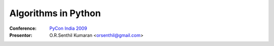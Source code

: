 ====================
Algorithms in Python
====================

:Conference: `PyCon India 2009`_

:Presentor: O.R.Senthil Kumaran <orsenthil@gmail.com>

.. _`PyCon India 2009`: http://in.pycon.org/2009/
